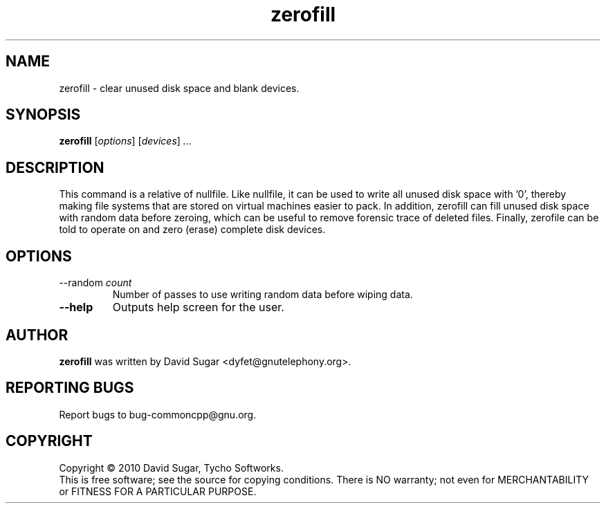 .\" zerofill - clear unused disk space and blank devices.
.\" Copyright (c) 2010 David Sugar <dyfet@gnutelephony.org>
.\"
.\" This manual page is free software; you can redistribute it and/or modify
.\" it under the terms of the GNU General Public License as published by
.\" the Free Software Foundation; either version 3 of the License, or
.\" (at your option) any later version.
.\"
.\" This program is distributed in the hope that it will be useful,
.\" but WITHOUT ANY WARRANTY; without even the implied warranty of
.\" MERCHANTABILITY or FITNESS FOR A PARTICULAR PURPOSE.  See the
.\" GNU General Public License for more details.
.\"
.\" You should have received a copy of the GNU General Public License
.\" along with this program; if not, write to the Free Software
.\" Foundation, Inc.,59 Temple Place - Suite 330, Boston, MA 02111-1307, USA.
.\"
.\" This manual page is written especially for Debian GNU/Linux.
.\"
.TH zerofill "1" "January 2010" "GNU uCommon" "GNU Telephony"
.SH NAME
zerofill \- clear unused disk space and blank devices.
.SH SYNOPSIS
.B zerofill
.RI [ options ]
.RI [ devices ]
.I ...
.br
.SH DESCRIPTION
This command is a relative of nullfile.  Like nullfile, it can be used
to write all unused disk space with '0', thereby making file systems that
are stored on virtual machines easier to pack.  In addition, zerofill can
fill unused disk space with random data before zeroing, which can be useful
to remove forensic trace of deleted files.  Finally, zerofile can be told
to operate on and zero (erase) complete disk devices.
.SH OPTIONS
.TP
.RI \-\-random " count"
Number of passes to use writing random data before wiping data.
.TP
.B \-\-help
Outputs help screen for the user.
.SH AUTHOR
.B zerofill
was written by David Sugar <dyfet@gnutelephony.org>.
.SH "REPORTING BUGS"
Report bugs to bug-commoncpp@gnu.org.
.SH COPYRIGHT
Copyright \(co 2010 David Sugar, Tycho Softworks.
.br
This is free software; see the source for copying conditions.  There is NO
warranty; not even for MERCHANTABILITY or FITNESS FOR A PARTICULAR
PURPOSE.


